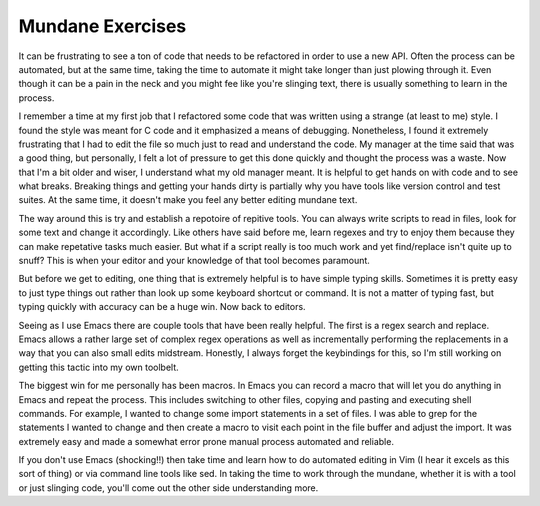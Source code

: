 Mundane Exercises
#################

It can be frustrating to see a ton of code that needs to be refactored
in order to use a new API. Often the process can be automated, but at
the same time, taking the time to automate it might take longer than
just plowing through it. Even though it can be a pain in the neck and
you might fee like you're slinging text, there is usually something to
learn in the process.

I remember a time at my first job that I refactored some code that was
written using a strange (at least to me) style. I found the style was
meant for C code and it emphasized a means of debugging. Nonetheless, I
found it extremely frustrating that I had to edit the file so much just
to read and understand the code. My manager at the time said that was a
good thing, but personally, I felt a lot of pressure to get this done
quickly and thought the process was a waste. Now that I'm a bit older
and wiser, I understand what my old manager meant. It is helpful to get
hands on with code and to see what breaks. Breaking things and getting
your hands dirty is partially why you have tools like version control
and test suites. At the same time, it doesn't make you feel any better
editing mundane text.

The way around this is try and establish a repotoire of repitive tools.
You can always write scripts to read in files, look for some text and
change it accordingly. Like others have said before me, learn regexes
and try to enjoy them because they can make repetative tasks much
easier. But what if a script really is too much work and yet
find/replace isn't quite up to snuff? This is when your editor and your
knowledge of that tool becomes paramount.

But before we get to editing, one thing that is extremely helpful is to
have simple typing skills. Sometimes it is pretty easy to just type
things out rather than look up some keyboard shortcut or command. It is
not a matter of typing fast, but typing quickly with accuracy can be a
huge win. Now back to editors.

Seeing as I use Emacs there are couple tools that have been really
helpful. The first is a regex search and replace. Emacs allows a rather
large set of complex regex operations as well as incrementally
performing the replacements in a way that you can also small edits
midstream. Honestly, I always forget the keybindings for this, so I'm
still working on getting this tactic into my own toolbelt.

The biggest win for me personally has been macros. In Emacs you can
record a macro that will let you do anything in Emacs and repeat the
process. This includes switching to other files, copying and pasting and
executing shell commands. For example, I wanted to change some import
statements in a set of files. I was able to grep for the statements I
wanted to change and then create a macro to visit each point in the file
buffer and adjust the import. It was extremely easy and made a somewhat
error prone manual process automated and reliable.

If you don't use Emacs (shocking!!) then take time and learn how to do
automated editing in Vim (I hear it excels as this sort of thing) or via
command line tools like sed. In taking the time to work through the
mundane, whether it is with a tool or just slinging code, you'll come
out the other side understanding more.


.. author:: default
.. categories:: code
.. tags:: emacs, programming, python
.. comments::
